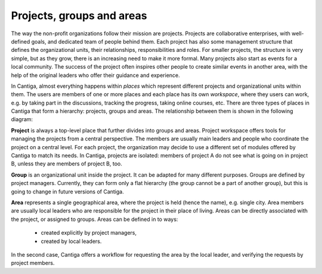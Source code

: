 Projects, groups and areas
==========================

The way the non-profit organizations follow their mission are projects. Projects are collaborative enterprises, with well-defined goals, and dedicated team of people behind them. Each project has also some management structure that defines the organizational units, their relationships, responsibilities and roles. For smaller projects, the structure is very simple, but as they grow, there is an increasing need to make it more formal. Many projects also start as events for a local community. The success of the project often inspires other people to create similar events in another area, with the help of the original leaders who offer their guidance and experience.

In Cantiga, almost everything happens within *places* which represent different projects and organizational units within them. The users are members of one or more places and each place has its own *workspace*, where they users can work, e.g. by taking part in the discussions, tracking the progress, taking online courses, etc. There are three types of places in Cantiga that form a hierarchy: projects, groups and areas. The relationship between them is shown in the following diagram:

.. image:: _static/cantiga-structure.png

**Project** is always a top-level place that further divides into groups and areas. Project workspace offers tools for managing the projects from a central perspective. The members are usually main leaders and people who coordinate the project on a central level. For each project, the organization may decide to use a different set of modules offered by Cantiga to match its needs. In Cantiga, projects are isolated: members of project A do not see what is going on in project B, unless they are members of project B, too.

**Group** is an organizational unit inside the project. It can be adapted for many different purposes. Groups are defined by project managers. Currently, they can form only a flat hierarchy (the group cannot be a part of another group), but this is going to change in future versions of Cantiga.

**Area** represents a single geographical area, where the project is held (hence the name), e.g. single city. Area members are usually local leaders who are responsible for the project in their place of living. Areas can be directly associated with the project, or assigned to groups. Areas can be defined in to ways:

 * created explicitly by project managers,
 * created by local leaders.
 
In the second case, Cantiga offers a workflow for requesting the area by the local leader, and verifying the requests by project members.
